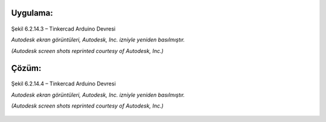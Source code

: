 Uygulama:
---------

.. figure:: /_static/images/arduino-ders-3.png
   :width: 500
   :alt: Tinkercad Kartı
   :align: center

   Şekil 6.2.14.3 – Tinkercad Arduino Devresi

   *Autodesk ekran görüntüleri, Autodesk, Inc. izniyle yeniden basılmıştır.*
   
   *(Autodesk screen shots reprinted courtesy of Autodesk, Inc.)*

Çözüm:
------

.. figure:: /_static/images/arduino-ders-4.png
   :width: 500
   :alt: Tinkercad Kartı
   :align: center

   Şekil 6.2.14.4 – Tinkercad Arduino Devresi

   *Autodesk ekran görüntüleri, Autodesk, Inc. izniyle yeniden basılmıştır.*
   
   *(Autodesk screen shots reprinted courtesy of Autodesk, Inc.)*


.. raw:: pdf

   PageBreak
